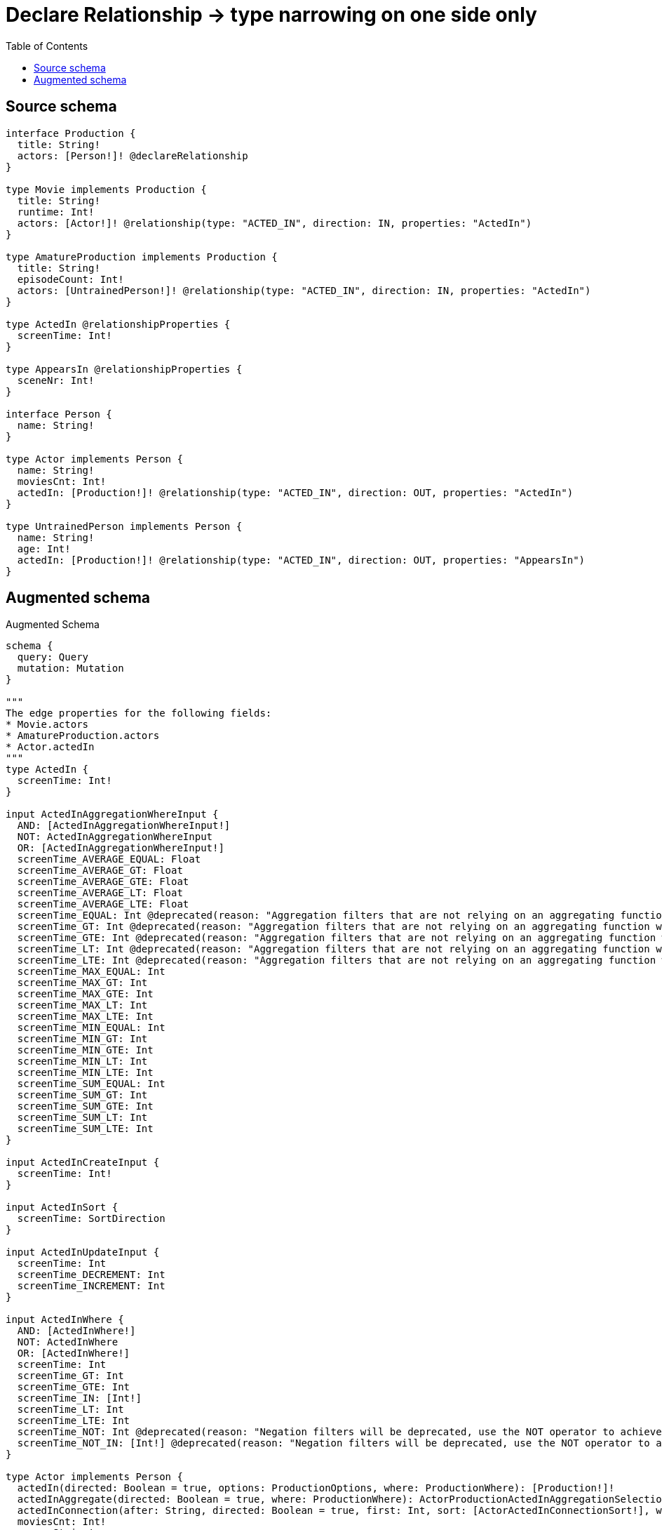 :toc:

= Declare Relationship -> type narrowing on one side only

== Source schema

[source,graphql,schema=true]
----
interface Production {
  title: String!
  actors: [Person!]! @declareRelationship
}

type Movie implements Production {
  title: String!
  runtime: Int!
  actors: [Actor!]! @relationship(type: "ACTED_IN", direction: IN, properties: "ActedIn")
}

type AmatureProduction implements Production {
  title: String!
  episodeCount: Int!
  actors: [UntrainedPerson!]! @relationship(type: "ACTED_IN", direction: IN, properties: "ActedIn")
}

type ActedIn @relationshipProperties {
  screenTime: Int!
}

type AppearsIn @relationshipProperties {
  sceneNr: Int!
}

interface Person {
  name: String!
}

type Actor implements Person {
  name: String!
  moviesCnt: Int!
  actedIn: [Production!]! @relationship(type: "ACTED_IN", direction: OUT, properties: "ActedIn")
}

type UntrainedPerson implements Person {
  name: String!
  age: Int!
  actedIn: [Production!]! @relationship(type: "ACTED_IN", direction: OUT, properties: "AppearsIn")
}
----

== Augmented schema

.Augmented Schema
[source,graphql]
----
schema {
  query: Query
  mutation: Mutation
}

"""
The edge properties for the following fields:
* Movie.actors
* AmatureProduction.actors
* Actor.actedIn
"""
type ActedIn {
  screenTime: Int!
}

input ActedInAggregationWhereInput {
  AND: [ActedInAggregationWhereInput!]
  NOT: ActedInAggregationWhereInput
  OR: [ActedInAggregationWhereInput!]
  screenTime_AVERAGE_EQUAL: Float
  screenTime_AVERAGE_GT: Float
  screenTime_AVERAGE_GTE: Float
  screenTime_AVERAGE_LT: Float
  screenTime_AVERAGE_LTE: Float
  screenTime_EQUAL: Int @deprecated(reason: "Aggregation filters that are not relying on an aggregating function will be deprecated.")
  screenTime_GT: Int @deprecated(reason: "Aggregation filters that are not relying on an aggregating function will be deprecated.")
  screenTime_GTE: Int @deprecated(reason: "Aggregation filters that are not relying on an aggregating function will be deprecated.")
  screenTime_LT: Int @deprecated(reason: "Aggregation filters that are not relying on an aggregating function will be deprecated.")
  screenTime_LTE: Int @deprecated(reason: "Aggregation filters that are not relying on an aggregating function will be deprecated.")
  screenTime_MAX_EQUAL: Int
  screenTime_MAX_GT: Int
  screenTime_MAX_GTE: Int
  screenTime_MAX_LT: Int
  screenTime_MAX_LTE: Int
  screenTime_MIN_EQUAL: Int
  screenTime_MIN_GT: Int
  screenTime_MIN_GTE: Int
  screenTime_MIN_LT: Int
  screenTime_MIN_LTE: Int
  screenTime_SUM_EQUAL: Int
  screenTime_SUM_GT: Int
  screenTime_SUM_GTE: Int
  screenTime_SUM_LT: Int
  screenTime_SUM_LTE: Int
}

input ActedInCreateInput {
  screenTime: Int!
}

input ActedInSort {
  screenTime: SortDirection
}

input ActedInUpdateInput {
  screenTime: Int
  screenTime_DECREMENT: Int
  screenTime_INCREMENT: Int
}

input ActedInWhere {
  AND: [ActedInWhere!]
  NOT: ActedInWhere
  OR: [ActedInWhere!]
  screenTime: Int
  screenTime_GT: Int
  screenTime_GTE: Int
  screenTime_IN: [Int!]
  screenTime_LT: Int
  screenTime_LTE: Int
  screenTime_NOT: Int @deprecated(reason: "Negation filters will be deprecated, use the NOT operator to achieve the same behavior")
  screenTime_NOT_IN: [Int!] @deprecated(reason: "Negation filters will be deprecated, use the NOT operator to achieve the same behavior")
}

type Actor implements Person {
  actedIn(directed: Boolean = true, options: ProductionOptions, where: ProductionWhere): [Production!]!
  actedInAggregate(directed: Boolean = true, where: ProductionWhere): ActorProductionActedInAggregationSelection
  actedInConnection(after: String, directed: Boolean = true, first: Int, sort: [ActorActedInConnectionSort!], where: ActorActedInConnectionWhere): ActorActedInConnection!
  moviesCnt: Int!
  name: String!
}

input ActorActedInConnectFieldInput {
  connect: ProductionConnectInput
  edge: ActedInCreateInput!
  where: ProductionConnectWhere
}

type ActorActedInConnection {
  edges: [ActorActedInRelationship!]!
  pageInfo: PageInfo!
  totalCount: Int!
}

input ActorActedInConnectionSort {
  edge: ActedInSort
  node: ProductionSort
}

input ActorActedInConnectionWhere {
  AND: [ActorActedInConnectionWhere!]
  NOT: ActorActedInConnectionWhere
  OR: [ActorActedInConnectionWhere!]
  edge: ActedInWhere
  edge_NOT: ActedInWhere @deprecated(reason: "Negation filters will be deprecated, use the NOT operator to achieve the same behavior")
  node: ProductionWhere
  node_NOT: ProductionWhere @deprecated(reason: "Negation filters will be deprecated, use the NOT operator to achieve the same behavior")
}

input ActorActedInCreateFieldInput {
  edge: ActedInCreateInput!
  node: ProductionCreateInput!
}

input ActorActedInDeleteFieldInput {
  delete: ProductionDeleteInput
  where: ActorActedInConnectionWhere
}

input ActorActedInDisconnectFieldInput {
  disconnect: ProductionDisconnectInput
  where: ActorActedInConnectionWhere
}

input ActorActedInFieldInput {
  connect: [ActorActedInConnectFieldInput!]
  create: [ActorActedInCreateFieldInput!]
}

type ActorActedInRelationship {
  cursor: String!
  node: Production!
  properties: ActedIn!
}

input ActorActedInUpdateConnectionInput {
  edge: ActedInUpdateInput
  node: ProductionUpdateInput
}

input ActorActedInUpdateFieldInput {
  connect: [ActorActedInConnectFieldInput!]
  create: [ActorActedInCreateFieldInput!]
  delete: [ActorActedInDeleteFieldInput!]
  disconnect: [ActorActedInDisconnectFieldInput!]
  update: ActorActedInUpdateConnectionInput
  where: ActorActedInConnectionWhere
}

type ActorAggregateSelection {
  count: Int!
  moviesCnt: IntAggregateSelection!
  name: StringAggregateSelection!
}

input ActorConnectInput {
  actedIn: [ActorActedInConnectFieldInput!]
}

input ActorConnectWhere {
  node: ActorWhere!
}

input ActorCreateInput {
  actedIn: ActorActedInFieldInput
  moviesCnt: Int!
  name: String!
}

input ActorDeleteInput {
  actedIn: [ActorActedInDeleteFieldInput!]
}

input ActorDisconnectInput {
  actedIn: [ActorActedInDisconnectFieldInput!]
}

type ActorEdge {
  cursor: String!
  node: Actor!
}

input ActorOptions {
  limit: Int
  offset: Int
  """
  Specify one or more ActorSort objects to sort Actors by. The sorts will be applied in the order in which they are arranged in the array.
  """
  sort: [ActorSort!]
}

type ActorProductionActedInAggregationSelection {
  count: Int!
  edge: ActorProductionActedInEdgeAggregateSelection
  node: ActorProductionActedInNodeAggregateSelection
}

type ActorProductionActedInEdgeAggregateSelection {
  screenTime: IntAggregateSelection!
}

type ActorProductionActedInNodeAggregateSelection {
  title: StringAggregateSelection!
}

input ActorRelationInput {
  actedIn: [ActorActedInCreateFieldInput!]
}

"""
Fields to sort Actors by. The order in which sorts are applied is not guaranteed when specifying many fields in one ActorSort object.
"""
input ActorSort {
  moviesCnt: SortDirection
  name: SortDirection
}

input ActorUpdateInput {
  actedIn: [ActorActedInUpdateFieldInput!]
  moviesCnt: Int
  moviesCnt_DECREMENT: Int
  moviesCnt_INCREMENT: Int
  name: String
}

input ActorWhere {
  AND: [ActorWhere!]
  NOT: ActorWhere
  OR: [ActorWhere!]
  actedIn: ProductionWhere @deprecated(reason: "Use `actedIn_SOME` instead.")
  actedInConnection: ActorActedInConnectionWhere @deprecated(reason: "Use `actedInConnection_SOME` instead.")
  """
  Return Actors where all of the related ActorActedInConnections match this filter
  """
  actedInConnection_ALL: ActorActedInConnectionWhere
  """
  Return Actors where none of the related ActorActedInConnections match this filter
  """
  actedInConnection_NONE: ActorActedInConnectionWhere
  actedInConnection_NOT: ActorActedInConnectionWhere @deprecated(reason: "Use `actedInConnection_NONE` instead.")
  """
  Return Actors where one of the related ActorActedInConnections match this filter
  """
  actedInConnection_SINGLE: ActorActedInConnectionWhere
  """
  Return Actors where some of the related ActorActedInConnections match this filter
  """
  actedInConnection_SOME: ActorActedInConnectionWhere
  """Return Actors where all of the related Productions match this filter"""
  actedIn_ALL: ProductionWhere
  """Return Actors where none of the related Productions match this filter"""
  actedIn_NONE: ProductionWhere
  actedIn_NOT: ProductionWhere @deprecated(reason: "Use `actedIn_NONE` instead.")
  """Return Actors where one of the related Productions match this filter"""
  actedIn_SINGLE: ProductionWhere
  """Return Actors where some of the related Productions match this filter"""
  actedIn_SOME: ProductionWhere
  moviesCnt: Int
  moviesCnt_GT: Int
  moviesCnt_GTE: Int
  moviesCnt_IN: [Int!]
  moviesCnt_LT: Int
  moviesCnt_LTE: Int
  moviesCnt_NOT: Int @deprecated(reason: "Negation filters will be deprecated, use the NOT operator to achieve the same behavior")
  moviesCnt_NOT_IN: [Int!] @deprecated(reason: "Negation filters will be deprecated, use the NOT operator to achieve the same behavior")
  name: String
  name_CONTAINS: String
  name_ENDS_WITH: String
  name_IN: [String!]
  name_NOT: String @deprecated(reason: "Negation filters will be deprecated, use the NOT operator to achieve the same behavior")
  name_NOT_CONTAINS: String @deprecated(reason: "Negation filters will be deprecated, use the NOT operator to achieve the same behavior")
  name_NOT_ENDS_WITH: String @deprecated(reason: "Negation filters will be deprecated, use the NOT operator to achieve the same behavior")
  name_NOT_IN: [String!] @deprecated(reason: "Negation filters will be deprecated, use the NOT operator to achieve the same behavior")
  name_NOT_STARTS_WITH: String @deprecated(reason: "Negation filters will be deprecated, use the NOT operator to achieve the same behavior")
  name_STARTS_WITH: String
}

type ActorsConnection {
  edges: [ActorEdge!]!
  pageInfo: PageInfo!
  totalCount: Int!
}

type AmatureProduction implements Production {
  actors(directed: Boolean = true, options: PersonOptions, where: PersonWhere): [UntrainedPerson!]!
  actorsAggregate(directed: Boolean = true, where: UntrainedPersonWhere): AmatureProductionUntrainedPersonActorsAggregationSelection
  actorsConnection(after: String, directed: Boolean = true, first: Int, sort: [ProductionActorsConnectionSort!], where: ProductionActorsConnectionWhere): ProductionActorsConnection!
  episodeCount: Int!
  title: String!
}

input AmatureProductionActorsAggregateInput {
  AND: [AmatureProductionActorsAggregateInput!]
  NOT: AmatureProductionActorsAggregateInput
  OR: [AmatureProductionActorsAggregateInput!]
  count: Int
  count_GT: Int
  count_GTE: Int
  count_LT: Int
  count_LTE: Int
  edge: ActedInAggregationWhereInput
  node: AmatureProductionActorsNodeAggregationWhereInput
}

input AmatureProductionActorsConnectFieldInput {
  connect: [UntrainedPersonConnectInput!]
  edge: ActedInCreateInput!
  """
  Whether or not to overwrite any matching relationship with the new properties.
  """
  overwrite: Boolean! = true
  where: UntrainedPersonConnectWhere
}

input AmatureProductionActorsCreateFieldInput {
  edge: ActedInCreateInput!
  node: UntrainedPersonCreateInput!
}

input AmatureProductionActorsFieldInput {
  connect: [AmatureProductionActorsConnectFieldInput!]
  create: [AmatureProductionActorsCreateFieldInput!]
}

input AmatureProductionActorsNodeAggregationWhereInput {
  AND: [AmatureProductionActorsNodeAggregationWhereInput!]
  NOT: AmatureProductionActorsNodeAggregationWhereInput
  OR: [AmatureProductionActorsNodeAggregationWhereInput!]
  age_AVERAGE_EQUAL: Float
  age_AVERAGE_GT: Float
  age_AVERAGE_GTE: Float
  age_AVERAGE_LT: Float
  age_AVERAGE_LTE: Float
  age_EQUAL: Int @deprecated(reason: "Aggregation filters that are not relying on an aggregating function will be deprecated.")
  age_GT: Int @deprecated(reason: "Aggregation filters that are not relying on an aggregating function will be deprecated.")
  age_GTE: Int @deprecated(reason: "Aggregation filters that are not relying on an aggregating function will be deprecated.")
  age_LT: Int @deprecated(reason: "Aggregation filters that are not relying on an aggregating function will be deprecated.")
  age_LTE: Int @deprecated(reason: "Aggregation filters that are not relying on an aggregating function will be deprecated.")
  age_MAX_EQUAL: Int
  age_MAX_GT: Int
  age_MAX_GTE: Int
  age_MAX_LT: Int
  age_MAX_LTE: Int
  age_MIN_EQUAL: Int
  age_MIN_GT: Int
  age_MIN_GTE: Int
  age_MIN_LT: Int
  age_MIN_LTE: Int
  age_SUM_EQUAL: Int
  age_SUM_GT: Int
  age_SUM_GTE: Int
  age_SUM_LT: Int
  age_SUM_LTE: Int
  name_AVERAGE_EQUAL: Float @deprecated(reason: "Please use the explicit _LENGTH version for string aggregation.")
  name_AVERAGE_GT: Float @deprecated(reason: "Please use the explicit _LENGTH version for string aggregation.")
  name_AVERAGE_GTE: Float @deprecated(reason: "Please use the explicit _LENGTH version for string aggregation.")
  name_AVERAGE_LENGTH_EQUAL: Float
  name_AVERAGE_LENGTH_GT: Float
  name_AVERAGE_LENGTH_GTE: Float
  name_AVERAGE_LENGTH_LT: Float
  name_AVERAGE_LENGTH_LTE: Float
  name_AVERAGE_LT: Float @deprecated(reason: "Please use the explicit _LENGTH version for string aggregation.")
  name_AVERAGE_LTE: Float @deprecated(reason: "Please use the explicit _LENGTH version for string aggregation.")
  name_EQUAL: String @deprecated(reason: "Aggregation filters that are not relying on an aggregating function will be deprecated.")
  name_GT: Int @deprecated(reason: "Aggregation filters that are not relying on an aggregating function will be deprecated.")
  name_GTE: Int @deprecated(reason: "Aggregation filters that are not relying on an aggregating function will be deprecated.")
  name_LONGEST_EQUAL: Int @deprecated(reason: "Please use the explicit _LENGTH version for string aggregation.")
  name_LONGEST_GT: Int @deprecated(reason: "Please use the explicit _LENGTH version for string aggregation.")
  name_LONGEST_GTE: Int @deprecated(reason: "Please use the explicit _LENGTH version for string aggregation.")
  name_LONGEST_LENGTH_EQUAL: Int
  name_LONGEST_LENGTH_GT: Int
  name_LONGEST_LENGTH_GTE: Int
  name_LONGEST_LENGTH_LT: Int
  name_LONGEST_LENGTH_LTE: Int
  name_LONGEST_LT: Int @deprecated(reason: "Please use the explicit _LENGTH version for string aggregation.")
  name_LONGEST_LTE: Int @deprecated(reason: "Please use the explicit _LENGTH version for string aggregation.")
  name_LT: Int @deprecated(reason: "Aggregation filters that are not relying on an aggregating function will be deprecated.")
  name_LTE: Int @deprecated(reason: "Aggregation filters that are not relying on an aggregating function will be deprecated.")
  name_SHORTEST_EQUAL: Int @deprecated(reason: "Please use the explicit _LENGTH version for string aggregation.")
  name_SHORTEST_GT: Int @deprecated(reason: "Please use the explicit _LENGTH version for string aggregation.")
  name_SHORTEST_GTE: Int @deprecated(reason: "Please use the explicit _LENGTH version for string aggregation.")
  name_SHORTEST_LENGTH_EQUAL: Int
  name_SHORTEST_LENGTH_GT: Int
  name_SHORTEST_LENGTH_GTE: Int
  name_SHORTEST_LENGTH_LT: Int
  name_SHORTEST_LENGTH_LTE: Int
  name_SHORTEST_LT: Int @deprecated(reason: "Please use the explicit _LENGTH version for string aggregation.")
  name_SHORTEST_LTE: Int @deprecated(reason: "Please use the explicit _LENGTH version for string aggregation.")
}

input AmatureProductionActorsUpdateConnectionInput {
  edge: ActedInUpdateInput
  node: UntrainedPersonUpdateInput
}

input AmatureProductionActorsUpdateFieldInput {
  connect: [AmatureProductionActorsConnectFieldInput!]
  create: [AmatureProductionActorsCreateFieldInput!]
  delete: [ProductionActorsDeleteFieldInput!]
  disconnect: [ProductionActorsDisconnectFieldInput!]
  update: AmatureProductionActorsUpdateConnectionInput
  where: ProductionActorsConnectionWhere
}

type AmatureProductionAggregateSelection {
  count: Int!
  episodeCount: IntAggregateSelection!
  title: StringAggregateSelection!
}

input AmatureProductionConnectInput {
  actors: [AmatureProductionActorsConnectFieldInput!]
}

input AmatureProductionCreateInput {
  actors: AmatureProductionActorsFieldInput
  episodeCount: Int!
  title: String!
}

input AmatureProductionDeleteInput {
  actors: [ProductionActorsDeleteFieldInput!]
}

input AmatureProductionDisconnectInput {
  actors: [ProductionActorsDisconnectFieldInput!]
}

type AmatureProductionEdge {
  cursor: String!
  node: AmatureProduction!
}

input AmatureProductionOptions {
  limit: Int
  offset: Int
  """
  Specify one or more AmatureProductionSort objects to sort AmatureProductions by. The sorts will be applied in the order in which they are arranged in the array.
  """
  sort: [AmatureProductionSort!]
}

input AmatureProductionRelationInput {
  actors: [AmatureProductionActorsCreateFieldInput!]
}

"""
Fields to sort AmatureProductions by. The order in which sorts are applied is not guaranteed when specifying many fields in one AmatureProductionSort object.
"""
input AmatureProductionSort {
  episodeCount: SortDirection
  title: SortDirection
}

type AmatureProductionUntrainedPersonActorsAggregationSelection {
  count: Int!
  edge: AmatureProductionUntrainedPersonActorsEdgeAggregateSelection
  node: AmatureProductionUntrainedPersonActorsNodeAggregateSelection
}

type AmatureProductionUntrainedPersonActorsEdgeAggregateSelection {
  screenTime: IntAggregateSelection!
}

type AmatureProductionUntrainedPersonActorsNodeAggregateSelection {
  age: IntAggregateSelection!
  name: StringAggregateSelection!
}

input AmatureProductionUpdateInput {
  actors: [AmatureProductionActorsUpdateFieldInput!]
  episodeCount: Int
  episodeCount_DECREMENT: Int
  episodeCount_INCREMENT: Int
  title: String
}

input AmatureProductionWhere {
  AND: [AmatureProductionWhere!]
  NOT: AmatureProductionWhere
  OR: [AmatureProductionWhere!]
  actors: UntrainedPersonWhere @deprecated(reason: "Use `actors_SOME` instead.")
  actorsAggregate: AmatureProductionActorsAggregateInput
  actorsConnection: ProductionActorsConnectionWhere @deprecated(reason: "Use `actorsConnection_SOME` instead.")
  """
  Return AmatureProductions where all of the related ProductionActorsConnections match this filter
  """
  actorsConnection_ALL: ProductionActorsConnectionWhere
  """
  Return AmatureProductions where none of the related ProductionActorsConnections match this filter
  """
  actorsConnection_NONE: ProductionActorsConnectionWhere
  actorsConnection_NOT: ProductionActorsConnectionWhere @deprecated(reason: "Use `actorsConnection_NONE` instead.")
  """
  Return AmatureProductions where one of the related ProductionActorsConnections match this filter
  """
  actorsConnection_SINGLE: ProductionActorsConnectionWhere
  """
  Return AmatureProductions where some of the related ProductionActorsConnections match this filter
  """
  actorsConnection_SOME: ProductionActorsConnectionWhere
  """
  Return AmatureProductions where all of the related UntrainedPeople match this filter
  """
  actors_ALL: UntrainedPersonWhere
  """
  Return AmatureProductions where none of the related UntrainedPeople match this filter
  """
  actors_NONE: UntrainedPersonWhere
  actors_NOT: UntrainedPersonWhere @deprecated(reason: "Use `actors_NONE` instead.")
  """
  Return AmatureProductions where one of the related UntrainedPeople match this filter
  """
  actors_SINGLE: UntrainedPersonWhere
  """
  Return AmatureProductions where some of the related UntrainedPeople match this filter
  """
  actors_SOME: UntrainedPersonWhere
  episodeCount: Int
  episodeCount_GT: Int
  episodeCount_GTE: Int
  episodeCount_IN: [Int!]
  episodeCount_LT: Int
  episodeCount_LTE: Int
  episodeCount_NOT: Int @deprecated(reason: "Negation filters will be deprecated, use the NOT operator to achieve the same behavior")
  episodeCount_NOT_IN: [Int!] @deprecated(reason: "Negation filters will be deprecated, use the NOT operator to achieve the same behavior")
  title: String
  title_CONTAINS: String
  title_ENDS_WITH: String
  title_IN: [String!]
  title_NOT: String @deprecated(reason: "Negation filters will be deprecated, use the NOT operator to achieve the same behavior")
  title_NOT_CONTAINS: String @deprecated(reason: "Negation filters will be deprecated, use the NOT operator to achieve the same behavior")
  title_NOT_ENDS_WITH: String @deprecated(reason: "Negation filters will be deprecated, use the NOT operator to achieve the same behavior")
  title_NOT_IN: [String!] @deprecated(reason: "Negation filters will be deprecated, use the NOT operator to achieve the same behavior")
  title_NOT_STARTS_WITH: String @deprecated(reason: "Negation filters will be deprecated, use the NOT operator to achieve the same behavior")
  title_STARTS_WITH: String
}

type AmatureProductionsConnection {
  edges: [AmatureProductionEdge!]!
  pageInfo: PageInfo!
  totalCount: Int!
}

"""
The edge properties for the following fields:
* UntrainedPerson.actedIn
"""
type AppearsIn {
  sceneNr: Int!
}

input AppearsInCreateInput {
  sceneNr: Int!
}

input AppearsInSort {
  sceneNr: SortDirection
}

input AppearsInUpdateInput {
  sceneNr: Int
  sceneNr_DECREMENT: Int
  sceneNr_INCREMENT: Int
}

input AppearsInWhere {
  AND: [AppearsInWhere!]
  NOT: AppearsInWhere
  OR: [AppearsInWhere!]
  sceneNr: Int
  sceneNr_GT: Int
  sceneNr_GTE: Int
  sceneNr_IN: [Int!]
  sceneNr_LT: Int
  sceneNr_LTE: Int
  sceneNr_NOT: Int @deprecated(reason: "Negation filters will be deprecated, use the NOT operator to achieve the same behavior")
  sceneNr_NOT_IN: [Int!] @deprecated(reason: "Negation filters will be deprecated, use the NOT operator to achieve the same behavior")
}

type CreateActorsMutationResponse {
  actors: [Actor!]!
  info: CreateInfo!
}

type CreateAmatureProductionsMutationResponse {
  amatureProductions: [AmatureProduction!]!
  info: CreateInfo!
}

"""
Information about the number of nodes and relationships created during a create mutation
"""
type CreateInfo {
  bookmark: String @deprecated(reason: "This field has been deprecated because bookmarks are now handled by the driver.")
  nodesCreated: Int!
  relationshipsCreated: Int!
}

type CreateMoviesMutationResponse {
  info: CreateInfo!
  movies: [Movie!]!
}

type CreateUntrainedPeopleMutationResponse {
  info: CreateInfo!
  untrainedPeople: [UntrainedPerson!]!
}

"""
Information about the number of nodes and relationships deleted during a delete mutation
"""
type DeleteInfo {
  bookmark: String @deprecated(reason: "This field has been deprecated because bookmarks are now handled by the driver.")
  nodesDeleted: Int!
  relationshipsDeleted: Int!
}

type IntAggregateSelection {
  average: Float
  max: Int
  min: Int
  sum: Int
}

type Movie implements Production {
  actors(directed: Boolean = true, options: PersonOptions, where: PersonWhere): [Actor!]!
  actorsAggregate(directed: Boolean = true, where: ActorWhere): MovieActorActorsAggregationSelection
  actorsConnection(after: String, directed: Boolean = true, first: Int, sort: [ProductionActorsConnectionSort!], where: ProductionActorsConnectionWhere): ProductionActorsConnection!
  runtime: Int!
  title: String!
}

type MovieActorActorsAggregationSelection {
  count: Int!
  edge: MovieActorActorsEdgeAggregateSelection
  node: MovieActorActorsNodeAggregateSelection
}

type MovieActorActorsEdgeAggregateSelection {
  screenTime: IntAggregateSelection!
}

type MovieActorActorsNodeAggregateSelection {
  moviesCnt: IntAggregateSelection!
  name: StringAggregateSelection!
}

input MovieActorsAggregateInput {
  AND: [MovieActorsAggregateInput!]
  NOT: MovieActorsAggregateInput
  OR: [MovieActorsAggregateInput!]
  count: Int
  count_GT: Int
  count_GTE: Int
  count_LT: Int
  count_LTE: Int
  edge: ActedInAggregationWhereInput
  node: MovieActorsNodeAggregationWhereInput
}

input MovieActorsConnectFieldInput {
  connect: [ActorConnectInput!]
  edge: ActedInCreateInput!
  """
  Whether or not to overwrite any matching relationship with the new properties.
  """
  overwrite: Boolean! = true
  where: ActorConnectWhere
}

input MovieActorsCreateFieldInput {
  edge: ActedInCreateInput!
  node: ActorCreateInput!
}

input MovieActorsFieldInput {
  connect: [MovieActorsConnectFieldInput!]
  create: [MovieActorsCreateFieldInput!]
}

input MovieActorsNodeAggregationWhereInput {
  AND: [MovieActorsNodeAggregationWhereInput!]
  NOT: MovieActorsNodeAggregationWhereInput
  OR: [MovieActorsNodeAggregationWhereInput!]
  moviesCnt_AVERAGE_EQUAL: Float
  moviesCnt_AVERAGE_GT: Float
  moviesCnt_AVERAGE_GTE: Float
  moviesCnt_AVERAGE_LT: Float
  moviesCnt_AVERAGE_LTE: Float
  moviesCnt_EQUAL: Int @deprecated(reason: "Aggregation filters that are not relying on an aggregating function will be deprecated.")
  moviesCnt_GT: Int @deprecated(reason: "Aggregation filters that are not relying on an aggregating function will be deprecated.")
  moviesCnt_GTE: Int @deprecated(reason: "Aggregation filters that are not relying on an aggregating function will be deprecated.")
  moviesCnt_LT: Int @deprecated(reason: "Aggregation filters that are not relying on an aggregating function will be deprecated.")
  moviesCnt_LTE: Int @deprecated(reason: "Aggregation filters that are not relying on an aggregating function will be deprecated.")
  moviesCnt_MAX_EQUAL: Int
  moviesCnt_MAX_GT: Int
  moviesCnt_MAX_GTE: Int
  moviesCnt_MAX_LT: Int
  moviesCnt_MAX_LTE: Int
  moviesCnt_MIN_EQUAL: Int
  moviesCnt_MIN_GT: Int
  moviesCnt_MIN_GTE: Int
  moviesCnt_MIN_LT: Int
  moviesCnt_MIN_LTE: Int
  moviesCnt_SUM_EQUAL: Int
  moviesCnt_SUM_GT: Int
  moviesCnt_SUM_GTE: Int
  moviesCnt_SUM_LT: Int
  moviesCnt_SUM_LTE: Int
  name_AVERAGE_EQUAL: Float @deprecated(reason: "Please use the explicit _LENGTH version for string aggregation.")
  name_AVERAGE_GT: Float @deprecated(reason: "Please use the explicit _LENGTH version for string aggregation.")
  name_AVERAGE_GTE: Float @deprecated(reason: "Please use the explicit _LENGTH version for string aggregation.")
  name_AVERAGE_LENGTH_EQUAL: Float
  name_AVERAGE_LENGTH_GT: Float
  name_AVERAGE_LENGTH_GTE: Float
  name_AVERAGE_LENGTH_LT: Float
  name_AVERAGE_LENGTH_LTE: Float
  name_AVERAGE_LT: Float @deprecated(reason: "Please use the explicit _LENGTH version for string aggregation.")
  name_AVERAGE_LTE: Float @deprecated(reason: "Please use the explicit _LENGTH version for string aggregation.")
  name_EQUAL: String @deprecated(reason: "Aggregation filters that are not relying on an aggregating function will be deprecated.")
  name_GT: Int @deprecated(reason: "Aggregation filters that are not relying on an aggregating function will be deprecated.")
  name_GTE: Int @deprecated(reason: "Aggregation filters that are not relying on an aggregating function will be deprecated.")
  name_LONGEST_EQUAL: Int @deprecated(reason: "Please use the explicit _LENGTH version for string aggregation.")
  name_LONGEST_GT: Int @deprecated(reason: "Please use the explicit _LENGTH version for string aggregation.")
  name_LONGEST_GTE: Int @deprecated(reason: "Please use the explicit _LENGTH version for string aggregation.")
  name_LONGEST_LENGTH_EQUAL: Int
  name_LONGEST_LENGTH_GT: Int
  name_LONGEST_LENGTH_GTE: Int
  name_LONGEST_LENGTH_LT: Int
  name_LONGEST_LENGTH_LTE: Int
  name_LONGEST_LT: Int @deprecated(reason: "Please use the explicit _LENGTH version for string aggregation.")
  name_LONGEST_LTE: Int @deprecated(reason: "Please use the explicit _LENGTH version for string aggregation.")
  name_LT: Int @deprecated(reason: "Aggregation filters that are not relying on an aggregating function will be deprecated.")
  name_LTE: Int @deprecated(reason: "Aggregation filters that are not relying on an aggregating function will be deprecated.")
  name_SHORTEST_EQUAL: Int @deprecated(reason: "Please use the explicit _LENGTH version for string aggregation.")
  name_SHORTEST_GT: Int @deprecated(reason: "Please use the explicit _LENGTH version for string aggregation.")
  name_SHORTEST_GTE: Int @deprecated(reason: "Please use the explicit _LENGTH version for string aggregation.")
  name_SHORTEST_LENGTH_EQUAL: Int
  name_SHORTEST_LENGTH_GT: Int
  name_SHORTEST_LENGTH_GTE: Int
  name_SHORTEST_LENGTH_LT: Int
  name_SHORTEST_LENGTH_LTE: Int
  name_SHORTEST_LT: Int @deprecated(reason: "Please use the explicit _LENGTH version for string aggregation.")
  name_SHORTEST_LTE: Int @deprecated(reason: "Please use the explicit _LENGTH version for string aggregation.")
}

input MovieActorsUpdateConnectionInput {
  edge: ActedInUpdateInput
  node: ActorUpdateInput
}

input MovieActorsUpdateFieldInput {
  connect: [MovieActorsConnectFieldInput!]
  create: [MovieActorsCreateFieldInput!]
  delete: [ProductionActorsDeleteFieldInput!]
  disconnect: [ProductionActorsDisconnectFieldInput!]
  update: MovieActorsUpdateConnectionInput
  where: ProductionActorsConnectionWhere
}

type MovieAggregateSelection {
  count: Int!
  runtime: IntAggregateSelection!
  title: StringAggregateSelection!
}

input MovieConnectInput {
  actors: [MovieActorsConnectFieldInput!]
}

input MovieCreateInput {
  actors: MovieActorsFieldInput
  runtime: Int!
  title: String!
}

input MovieDeleteInput {
  actors: [ProductionActorsDeleteFieldInput!]
}

input MovieDisconnectInput {
  actors: [ProductionActorsDisconnectFieldInput!]
}

type MovieEdge {
  cursor: String!
  node: Movie!
}

input MovieOptions {
  limit: Int
  offset: Int
  """
  Specify one or more MovieSort objects to sort Movies by. The sorts will be applied in the order in which they are arranged in the array.
  """
  sort: [MovieSort!]
}

input MovieRelationInput {
  actors: [MovieActorsCreateFieldInput!]
}

"""
Fields to sort Movies by. The order in which sorts are applied is not guaranteed when specifying many fields in one MovieSort object.
"""
input MovieSort {
  runtime: SortDirection
  title: SortDirection
}

input MovieUpdateInput {
  actors: [MovieActorsUpdateFieldInput!]
  runtime: Int
  runtime_DECREMENT: Int
  runtime_INCREMENT: Int
  title: String
}

input MovieWhere {
  AND: [MovieWhere!]
  NOT: MovieWhere
  OR: [MovieWhere!]
  actors: ActorWhere @deprecated(reason: "Use `actors_SOME` instead.")
  actorsAggregate: MovieActorsAggregateInput
  actorsConnection: ProductionActorsConnectionWhere @deprecated(reason: "Use `actorsConnection_SOME` instead.")
  """
  Return Movies where all of the related ProductionActorsConnections match this filter
  """
  actorsConnection_ALL: ProductionActorsConnectionWhere
  """
  Return Movies where none of the related ProductionActorsConnections match this filter
  """
  actorsConnection_NONE: ProductionActorsConnectionWhere
  actorsConnection_NOT: ProductionActorsConnectionWhere @deprecated(reason: "Use `actorsConnection_NONE` instead.")
  """
  Return Movies where one of the related ProductionActorsConnections match this filter
  """
  actorsConnection_SINGLE: ProductionActorsConnectionWhere
  """
  Return Movies where some of the related ProductionActorsConnections match this filter
  """
  actorsConnection_SOME: ProductionActorsConnectionWhere
  """Return Movies where all of the related Actors match this filter"""
  actors_ALL: ActorWhere
  """Return Movies where none of the related Actors match this filter"""
  actors_NONE: ActorWhere
  actors_NOT: ActorWhere @deprecated(reason: "Use `actors_NONE` instead.")
  """Return Movies where one of the related Actors match this filter"""
  actors_SINGLE: ActorWhere
  """Return Movies where some of the related Actors match this filter"""
  actors_SOME: ActorWhere
  runtime: Int
  runtime_GT: Int
  runtime_GTE: Int
  runtime_IN: [Int!]
  runtime_LT: Int
  runtime_LTE: Int
  runtime_NOT: Int @deprecated(reason: "Negation filters will be deprecated, use the NOT operator to achieve the same behavior")
  runtime_NOT_IN: [Int!] @deprecated(reason: "Negation filters will be deprecated, use the NOT operator to achieve the same behavior")
  title: String
  title_CONTAINS: String
  title_ENDS_WITH: String
  title_IN: [String!]
  title_NOT: String @deprecated(reason: "Negation filters will be deprecated, use the NOT operator to achieve the same behavior")
  title_NOT_CONTAINS: String @deprecated(reason: "Negation filters will be deprecated, use the NOT operator to achieve the same behavior")
  title_NOT_ENDS_WITH: String @deprecated(reason: "Negation filters will be deprecated, use the NOT operator to achieve the same behavior")
  title_NOT_IN: [String!] @deprecated(reason: "Negation filters will be deprecated, use the NOT operator to achieve the same behavior")
  title_NOT_STARTS_WITH: String @deprecated(reason: "Negation filters will be deprecated, use the NOT operator to achieve the same behavior")
  title_STARTS_WITH: String
}

type MoviesConnection {
  edges: [MovieEdge!]!
  pageInfo: PageInfo!
  totalCount: Int!
}

type Mutation {
  createActors(input: [ActorCreateInput!]!): CreateActorsMutationResponse!
  createAmatureProductions(input: [AmatureProductionCreateInput!]!): CreateAmatureProductionsMutationResponse!
  createMovies(input: [MovieCreateInput!]!): CreateMoviesMutationResponse!
  createUntrainedPeople(input: [UntrainedPersonCreateInput!]!): CreateUntrainedPeopleMutationResponse!
  deleteActors(delete: ActorDeleteInput, where: ActorWhere): DeleteInfo!
  deleteAmatureProductions(delete: AmatureProductionDeleteInput, where: AmatureProductionWhere): DeleteInfo!
  deleteMovies(delete: MovieDeleteInput, where: MovieWhere): DeleteInfo!
  deleteUntrainedPeople(delete: UntrainedPersonDeleteInput, where: UntrainedPersonWhere): DeleteInfo!
  updateActors(connect: ActorConnectInput, create: ActorRelationInput, delete: ActorDeleteInput, disconnect: ActorDisconnectInput, update: ActorUpdateInput, where: ActorWhere): UpdateActorsMutationResponse!
  updateAmatureProductions(connect: AmatureProductionConnectInput, create: AmatureProductionRelationInput, delete: AmatureProductionDeleteInput, disconnect: AmatureProductionDisconnectInput, update: AmatureProductionUpdateInput, where: AmatureProductionWhere): UpdateAmatureProductionsMutationResponse!
  updateMovies(connect: MovieConnectInput, create: MovieRelationInput, delete: MovieDeleteInput, disconnect: MovieDisconnectInput, update: MovieUpdateInput, where: MovieWhere): UpdateMoviesMutationResponse!
  updateUntrainedPeople(connect: UntrainedPersonConnectInput, create: UntrainedPersonRelationInput, delete: UntrainedPersonDeleteInput, disconnect: UntrainedPersonDisconnectInput, update: UntrainedPersonUpdateInput, where: UntrainedPersonWhere): UpdateUntrainedPeopleMutationResponse!
}

"""Pagination information (Relay)"""
type PageInfo {
  endCursor: String
  hasNextPage: Boolean!
  hasPreviousPage: Boolean!
  startCursor: String
}

type PeopleConnection {
  edges: [PersonEdge!]!
  pageInfo: PageInfo!
  totalCount: Int!
}

interface Person {
  name: String!
}

type PersonAggregateSelection {
  count: Int!
  name: StringAggregateSelection!
}

input PersonConnectWhere {
  node: PersonWhere!
}

input PersonCreateInput {
  Actor: ActorCreateInput
  UntrainedPerson: UntrainedPersonCreateInput
}

type PersonEdge {
  cursor: String!
  node: Person!
}

enum PersonImplementation {
  Actor
  UntrainedPerson
}

input PersonOptions {
  limit: Int
  offset: Int
  """
  Specify one or more PersonSort objects to sort People by. The sorts will be applied in the order in which they are arranged in the array.
  """
  sort: [PersonSort]
}

"""
Fields to sort People by. The order in which sorts are applied is not guaranteed when specifying many fields in one PersonSort object.
"""
input PersonSort {
  name: SortDirection
}

input PersonUpdateInput {
  name: String
}

input PersonWhere {
  AND: [PersonWhere!]
  NOT: PersonWhere
  OR: [PersonWhere!]
  name: String
  name_CONTAINS: String
  name_ENDS_WITH: String
  name_IN: [String!]
  name_NOT: String @deprecated(reason: "Negation filters will be deprecated, use the NOT operator to achieve the same behavior")
  name_NOT_CONTAINS: String @deprecated(reason: "Negation filters will be deprecated, use the NOT operator to achieve the same behavior")
  name_NOT_ENDS_WITH: String @deprecated(reason: "Negation filters will be deprecated, use the NOT operator to achieve the same behavior")
  name_NOT_IN: [String!] @deprecated(reason: "Negation filters will be deprecated, use the NOT operator to achieve the same behavior")
  name_NOT_STARTS_WITH: String @deprecated(reason: "Negation filters will be deprecated, use the NOT operator to achieve the same behavior")
  name_STARTS_WITH: String
  typename_IN: [PersonImplementation!]
}

interface Production {
  actors(options: PersonOptions, where: PersonWhere): [Person!]!
  actorsConnection(after: String, first: Int, sort: [ProductionActorsConnectionSort!], where: ProductionActorsConnectionWhere): ProductionActorsConnection!
  title: String!
}

input ProductionActorsConnectFieldInput {
  edge: ProductionActorsEdgeCreateInput!
  where: PersonConnectWhere
}

type ProductionActorsConnection {
  edges: [ProductionActorsRelationship!]!
  pageInfo: PageInfo!
  totalCount: Int!
}

input ProductionActorsConnectionSort {
  edge: ProductionActorsEdgeSort
  node: PersonSort
}

input ProductionActorsConnectionWhere {
  AND: [ProductionActorsConnectionWhere!]
  NOT: ProductionActorsConnectionWhere
  OR: [ProductionActorsConnectionWhere!]
  edge: ProductionActorsEdgeWhere
  edge_NOT: ProductionActorsEdgeWhere @deprecated(reason: "Negation filters will be deprecated, use the NOT operator to achieve the same behavior")
  node: PersonWhere
  node_NOT: PersonWhere @deprecated(reason: "Negation filters will be deprecated, use the NOT operator to achieve the same behavior")
}

input ProductionActorsCreateFieldInput {
  edge: ProductionActorsEdgeCreateInput!
  node: PersonCreateInput!
}

input ProductionActorsDeleteFieldInput {
  where: ProductionActorsConnectionWhere
}

input ProductionActorsDisconnectFieldInput {
  where: ProductionActorsConnectionWhere
}

input ProductionActorsEdgeCreateInput {
  """
  Relationship properties when source node is of type:
  * Movie
  * AmatureProduction
  """
  ActedIn: ActedInCreateInput!
}

input ProductionActorsEdgeSort {
  """
  Relationship properties when source node is of type:
  * Movie
  * AmatureProduction
  """
  ActedIn: ActedInSort
}

input ProductionActorsEdgeUpdateInput {
  """
  Relationship properties when source node is of type:
  * Movie
  * AmatureProduction
  """
  ActedIn: ActedInUpdateInput
}

input ProductionActorsEdgeWhere {
  """
  Relationship properties when source node is of type:
  * Movie
  * AmatureProduction
  """
  ActedIn: ActedInWhere
}

type ProductionActorsRelationship {
  cursor: String!
  node: Person!
  properties: ProductionActorsRelationshipProperties!
}

union ProductionActorsRelationshipProperties = ActedIn

input ProductionActorsUpdateConnectionInput {
  edge: ProductionActorsEdgeUpdateInput
  node: PersonUpdateInput
}

input ProductionActorsUpdateFieldInput {
  connect: [ProductionActorsConnectFieldInput!]
  create: [ProductionActorsCreateFieldInput!]
  delete: [ProductionActorsDeleteFieldInput!]
  disconnect: [ProductionActorsDisconnectFieldInput!]
  update: ProductionActorsUpdateConnectionInput
  where: ProductionActorsConnectionWhere
}

type ProductionAggregateSelection {
  count: Int!
  title: StringAggregateSelection!
}

input ProductionConnectInput {
  actors: [ProductionActorsConnectFieldInput!]
}

input ProductionConnectWhere {
  node: ProductionWhere!
}

input ProductionCreateInput {
  AmatureProduction: AmatureProductionCreateInput
  Movie: MovieCreateInput
}

input ProductionDeleteInput {
  actors: [ProductionActorsDeleteFieldInput!]
}

input ProductionDisconnectInput {
  actors: [ProductionActorsDisconnectFieldInput!]
}

type ProductionEdge {
  cursor: String!
  node: Production!
}

enum ProductionImplementation {
  AmatureProduction
  Movie
}

input ProductionOptions {
  limit: Int
  offset: Int
  """
  Specify one or more ProductionSort objects to sort Productions by. The sorts will be applied in the order in which they are arranged in the array.
  """
  sort: [ProductionSort]
}

"""
Fields to sort Productions by. The order in which sorts are applied is not guaranteed when specifying many fields in one ProductionSort object.
"""
input ProductionSort {
  title: SortDirection
}

input ProductionUpdateInput {
  actors: [ProductionActorsUpdateFieldInput!]
  title: String
}

input ProductionWhere {
  AND: [ProductionWhere!]
  NOT: ProductionWhere
  OR: [ProductionWhere!]
  actors: PersonWhere @deprecated(reason: "Use `actors_SOME` instead.")
  actorsConnection: ProductionActorsConnectionWhere @deprecated(reason: "Use `actorsConnection_SOME` instead.")
  """
  Return Productions where all of the related ProductionActorsConnections match this filter
  """
  actorsConnection_ALL: ProductionActorsConnectionWhere
  """
  Return Productions where none of the related ProductionActorsConnections match this filter
  """
  actorsConnection_NONE: ProductionActorsConnectionWhere
  actorsConnection_NOT: ProductionActorsConnectionWhere @deprecated(reason: "Use `actorsConnection_NONE` instead.")
  """
  Return Productions where one of the related ProductionActorsConnections match this filter
  """
  actorsConnection_SINGLE: ProductionActorsConnectionWhere
  """
  Return Productions where some of the related ProductionActorsConnections match this filter
  """
  actorsConnection_SOME: ProductionActorsConnectionWhere
  """Return Productions where all of the related People match this filter"""
  actors_ALL: PersonWhere
  """Return Productions where none of the related People match this filter"""
  actors_NONE: PersonWhere
  actors_NOT: PersonWhere @deprecated(reason: "Use `actors_NONE` instead.")
  """Return Productions where one of the related People match this filter"""
  actors_SINGLE: PersonWhere
  """Return Productions where some of the related People match this filter"""
  actors_SOME: PersonWhere
  title: String
  title_CONTAINS: String
  title_ENDS_WITH: String
  title_IN: [String!]
  title_NOT: String @deprecated(reason: "Negation filters will be deprecated, use the NOT operator to achieve the same behavior")
  title_NOT_CONTAINS: String @deprecated(reason: "Negation filters will be deprecated, use the NOT operator to achieve the same behavior")
  title_NOT_ENDS_WITH: String @deprecated(reason: "Negation filters will be deprecated, use the NOT operator to achieve the same behavior")
  title_NOT_IN: [String!] @deprecated(reason: "Negation filters will be deprecated, use the NOT operator to achieve the same behavior")
  title_NOT_STARTS_WITH: String @deprecated(reason: "Negation filters will be deprecated, use the NOT operator to achieve the same behavior")
  title_STARTS_WITH: String
  typename_IN: [ProductionImplementation!]
}

type ProductionsConnection {
  edges: [ProductionEdge!]!
  pageInfo: PageInfo!
  totalCount: Int!
}

type Query {
  actors(options: ActorOptions, where: ActorWhere): [Actor!]!
  actorsAggregate(where: ActorWhere): ActorAggregateSelection!
  actorsConnection(after: String, first: Int, sort: [ActorSort], where: ActorWhere): ActorsConnection!
  amatureProductions(options: AmatureProductionOptions, where: AmatureProductionWhere): [AmatureProduction!]!
  amatureProductionsAggregate(where: AmatureProductionWhere): AmatureProductionAggregateSelection!
  amatureProductionsConnection(after: String, first: Int, sort: [AmatureProductionSort], where: AmatureProductionWhere): AmatureProductionsConnection!
  movies(options: MovieOptions, where: MovieWhere): [Movie!]!
  moviesAggregate(where: MovieWhere): MovieAggregateSelection!
  moviesConnection(after: String, first: Int, sort: [MovieSort], where: MovieWhere): MoviesConnection!
  people(options: PersonOptions, where: PersonWhere): [Person!]!
  peopleAggregate(where: PersonWhere): PersonAggregateSelection!
  peopleConnection(after: String, first: Int, sort: [PersonSort], where: PersonWhere): PeopleConnection!
  productions(options: ProductionOptions, where: ProductionWhere): [Production!]!
  productionsAggregate(where: ProductionWhere): ProductionAggregateSelection!
  productionsConnection(after: String, first: Int, sort: [ProductionSort], where: ProductionWhere): ProductionsConnection!
  untrainedPeople(options: UntrainedPersonOptions, where: UntrainedPersonWhere): [UntrainedPerson!]!
  untrainedPeopleAggregate(where: UntrainedPersonWhere): UntrainedPersonAggregateSelection!
  untrainedPeopleConnection(after: String, first: Int, sort: [UntrainedPersonSort], where: UntrainedPersonWhere): UntrainedPeopleConnection!
}

"""An enum for sorting in either ascending or descending order."""
enum SortDirection {
  """Sort by field values in ascending order."""
  ASC
  """Sort by field values in descending order."""
  DESC
}

type StringAggregateSelection {
  longest: String
  shortest: String
}

type UntrainedPeopleConnection {
  edges: [UntrainedPersonEdge!]!
  pageInfo: PageInfo!
  totalCount: Int!
}

type UntrainedPerson implements Person {
  actedIn(directed: Boolean = true, options: ProductionOptions, where: ProductionWhere): [Production!]!
  actedInAggregate(directed: Boolean = true, where: ProductionWhere): UntrainedPersonProductionActedInAggregationSelection
  actedInConnection(after: String, directed: Boolean = true, first: Int, sort: [UntrainedPersonActedInConnectionSort!], where: UntrainedPersonActedInConnectionWhere): UntrainedPersonActedInConnection!
  age: Int!
  name: String!
}

input UntrainedPersonActedInConnectFieldInput {
  connect: ProductionConnectInput
  edge: AppearsInCreateInput!
  where: ProductionConnectWhere
}

type UntrainedPersonActedInConnection {
  edges: [UntrainedPersonActedInRelationship!]!
  pageInfo: PageInfo!
  totalCount: Int!
}

input UntrainedPersonActedInConnectionSort {
  edge: AppearsInSort
  node: ProductionSort
}

input UntrainedPersonActedInConnectionWhere {
  AND: [UntrainedPersonActedInConnectionWhere!]
  NOT: UntrainedPersonActedInConnectionWhere
  OR: [UntrainedPersonActedInConnectionWhere!]
  edge: AppearsInWhere
  edge_NOT: AppearsInWhere @deprecated(reason: "Negation filters will be deprecated, use the NOT operator to achieve the same behavior")
  node: ProductionWhere
  node_NOT: ProductionWhere @deprecated(reason: "Negation filters will be deprecated, use the NOT operator to achieve the same behavior")
}

input UntrainedPersonActedInCreateFieldInput {
  edge: AppearsInCreateInput!
  node: ProductionCreateInput!
}

input UntrainedPersonActedInDeleteFieldInput {
  delete: ProductionDeleteInput
  where: UntrainedPersonActedInConnectionWhere
}

input UntrainedPersonActedInDisconnectFieldInput {
  disconnect: ProductionDisconnectInput
  where: UntrainedPersonActedInConnectionWhere
}

input UntrainedPersonActedInFieldInput {
  connect: [UntrainedPersonActedInConnectFieldInput!]
  create: [UntrainedPersonActedInCreateFieldInput!]
}

type UntrainedPersonActedInRelationship {
  cursor: String!
  node: Production!
  properties: AppearsIn!
}

input UntrainedPersonActedInUpdateConnectionInput {
  edge: AppearsInUpdateInput
  node: ProductionUpdateInput
}

input UntrainedPersonActedInUpdateFieldInput {
  connect: [UntrainedPersonActedInConnectFieldInput!]
  create: [UntrainedPersonActedInCreateFieldInput!]
  delete: [UntrainedPersonActedInDeleteFieldInput!]
  disconnect: [UntrainedPersonActedInDisconnectFieldInput!]
  update: UntrainedPersonActedInUpdateConnectionInput
  where: UntrainedPersonActedInConnectionWhere
}

type UntrainedPersonAggregateSelection {
  age: IntAggregateSelection!
  count: Int!
  name: StringAggregateSelection!
}

input UntrainedPersonConnectInput {
  actedIn: [UntrainedPersonActedInConnectFieldInput!]
}

input UntrainedPersonConnectWhere {
  node: UntrainedPersonWhere!
}

input UntrainedPersonCreateInput {
  actedIn: UntrainedPersonActedInFieldInput
  age: Int!
  name: String!
}

input UntrainedPersonDeleteInput {
  actedIn: [UntrainedPersonActedInDeleteFieldInput!]
}

input UntrainedPersonDisconnectInput {
  actedIn: [UntrainedPersonActedInDisconnectFieldInput!]
}

type UntrainedPersonEdge {
  cursor: String!
  node: UntrainedPerson!
}

input UntrainedPersonOptions {
  limit: Int
  offset: Int
  """
  Specify one or more UntrainedPersonSort objects to sort UntrainedPeople by. The sorts will be applied in the order in which they are arranged in the array.
  """
  sort: [UntrainedPersonSort!]
}

type UntrainedPersonProductionActedInAggregationSelection {
  count: Int!
  edge: UntrainedPersonProductionActedInEdgeAggregateSelection
  node: UntrainedPersonProductionActedInNodeAggregateSelection
}

type UntrainedPersonProductionActedInEdgeAggregateSelection {
  sceneNr: IntAggregateSelection!
}

type UntrainedPersonProductionActedInNodeAggregateSelection {
  title: StringAggregateSelection!
}

input UntrainedPersonRelationInput {
  actedIn: [UntrainedPersonActedInCreateFieldInput!]
}

"""
Fields to sort UntrainedPeople by. The order in which sorts are applied is not guaranteed when specifying many fields in one UntrainedPersonSort object.
"""
input UntrainedPersonSort {
  age: SortDirection
  name: SortDirection
}

input UntrainedPersonUpdateInput {
  actedIn: [UntrainedPersonActedInUpdateFieldInput!]
  age: Int
  age_DECREMENT: Int
  age_INCREMENT: Int
  name: String
}

input UntrainedPersonWhere {
  AND: [UntrainedPersonWhere!]
  NOT: UntrainedPersonWhere
  OR: [UntrainedPersonWhere!]
  actedIn: ProductionWhere @deprecated(reason: "Use `actedIn_SOME` instead.")
  actedInConnection: UntrainedPersonActedInConnectionWhere @deprecated(reason: "Use `actedInConnection_SOME` instead.")
  """
  Return UntrainedPeople where all of the related UntrainedPersonActedInConnections match this filter
  """
  actedInConnection_ALL: UntrainedPersonActedInConnectionWhere
  """
  Return UntrainedPeople where none of the related UntrainedPersonActedInConnections match this filter
  """
  actedInConnection_NONE: UntrainedPersonActedInConnectionWhere
  actedInConnection_NOT: UntrainedPersonActedInConnectionWhere @deprecated(reason: "Use `actedInConnection_NONE` instead.")
  """
  Return UntrainedPeople where one of the related UntrainedPersonActedInConnections match this filter
  """
  actedInConnection_SINGLE: UntrainedPersonActedInConnectionWhere
  """
  Return UntrainedPeople where some of the related UntrainedPersonActedInConnections match this filter
  """
  actedInConnection_SOME: UntrainedPersonActedInConnectionWhere
  """
  Return UntrainedPeople where all of the related Productions match this filter
  """
  actedIn_ALL: ProductionWhere
  """
  Return UntrainedPeople where none of the related Productions match this filter
  """
  actedIn_NONE: ProductionWhere
  actedIn_NOT: ProductionWhere @deprecated(reason: "Use `actedIn_NONE` instead.")
  """
  Return UntrainedPeople where one of the related Productions match this filter
  """
  actedIn_SINGLE: ProductionWhere
  """
  Return UntrainedPeople where some of the related Productions match this filter
  """
  actedIn_SOME: ProductionWhere
  age: Int
  age_GT: Int
  age_GTE: Int
  age_IN: [Int!]
  age_LT: Int
  age_LTE: Int
  age_NOT: Int @deprecated(reason: "Negation filters will be deprecated, use the NOT operator to achieve the same behavior")
  age_NOT_IN: [Int!] @deprecated(reason: "Negation filters will be deprecated, use the NOT operator to achieve the same behavior")
  name: String
  name_CONTAINS: String
  name_ENDS_WITH: String
  name_IN: [String!]
  name_NOT: String @deprecated(reason: "Negation filters will be deprecated, use the NOT operator to achieve the same behavior")
  name_NOT_CONTAINS: String @deprecated(reason: "Negation filters will be deprecated, use the NOT operator to achieve the same behavior")
  name_NOT_ENDS_WITH: String @deprecated(reason: "Negation filters will be deprecated, use the NOT operator to achieve the same behavior")
  name_NOT_IN: [String!] @deprecated(reason: "Negation filters will be deprecated, use the NOT operator to achieve the same behavior")
  name_NOT_STARTS_WITH: String @deprecated(reason: "Negation filters will be deprecated, use the NOT operator to achieve the same behavior")
  name_STARTS_WITH: String
}

type UpdateActorsMutationResponse {
  actors: [Actor!]!
  info: UpdateInfo!
}

type UpdateAmatureProductionsMutationResponse {
  amatureProductions: [AmatureProduction!]!
  info: UpdateInfo!
}

"""
Information about the number of nodes and relationships created and deleted during an update mutation
"""
type UpdateInfo {
  bookmark: String @deprecated(reason: "This field has been deprecated because bookmarks are now handled by the driver.")
  nodesCreated: Int!
  nodesDeleted: Int!
  relationshipsCreated: Int!
  relationshipsDeleted: Int!
}

type UpdateMoviesMutationResponse {
  info: UpdateInfo!
  movies: [Movie!]!
}

type UpdateUntrainedPeopleMutationResponse {
  info: UpdateInfo!
  untrainedPeople: [UntrainedPerson!]!
}
----

'''
